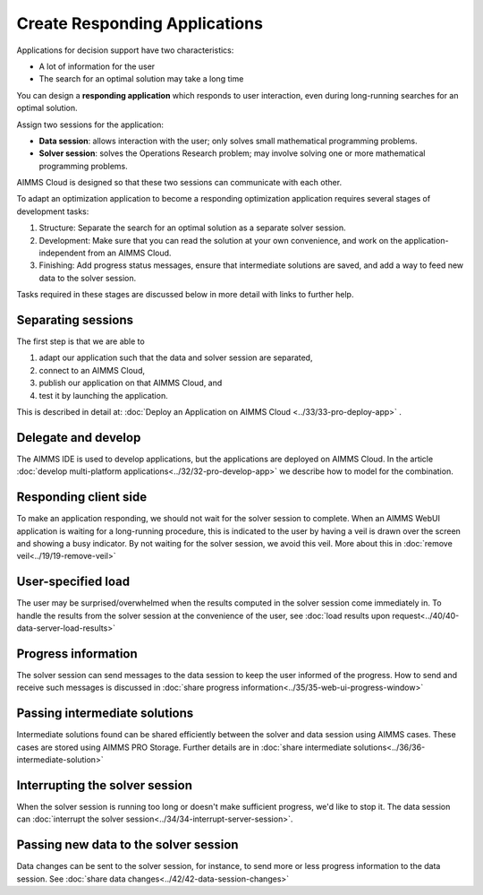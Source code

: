 Create Responding Applications
===============================

.. meta::
   :description: Keeping your Decision Support application responding while letting it do long-running searches for the best solution.
   :keywords: responding applications, interactive, Decision Support, AIMMS PRO

Applications for decision support have two characteristics:

* A lot of information for the user

* The search for an optimal solution may take a long time

You can design a **responding application** which responds to user interaction, 
even during long-running searches for an optimal solution.

Assign two sessions for the application:

*  **Data session**: allows interaction with the user; only solves small mathematical programming problems.

*  **Solver session**: solves the Operations Research problem; may involve solving one or more mathematical programming problems.

AIMMS Cloud is designed so that these two sessions can communicate with each other.

To adapt an optimization application to become a responding optimization application requires several stages of development tasks:

#.  Structure: Separate the search for an optimal solution as a separate solver session.

#.  Development: Make sure that you can read the solution at your own convenience, 
    and work on the application-independent from an AIMMS Cloud.
    
#.  Finishing: Add progress status messages, ensure
    that intermediate solutions are saved, and add a way to feed new data to the solver session.

Tasks required in these stages are discussed below in more detail with links to further help. 

Separating sessions
--------------------

The first step is that we are able to

#.  adapt our application such that the data and solver session are separated,

#.  connect to an AIMMS Cloud,

#.  publish our application on that AIMMS Cloud, and

#.  test it by launching the application.

This is described in detail at: :doc:`Deploy an Application on AIMMS Cloud <../33/33-pro-deploy-app>` .

Delegate and develop
--------------------

The AIMMS IDE is used to develop applications, but the applications are deployed on AIMMS Cloud. 
In the article :doc:`develop multi-platform applications<../32/32-pro-develop-app>` we describe how to model for the combination.

Responding client side
-----------------------

To make an application responding, we should not wait for the solver session to complete. 
When an AIMMS WebUI application is waiting for a long-running procedure, this is indicated to the user by
having a veil is drawn over the screen and showing a busy indicator.
By not waiting for the solver session, we avoid this veil.
More about this in :doc:`remove veil<../19/19-remove-veil>`

User-specified load
-------------------

The user may be surprised/overwhelmed when the results computed in the solver session come immediately in.
To handle the results from the solver session at the convenience of the user, see 
:doc:`load results upon request<../40/40-data-server-load-results>`

Progress information
---------------------

The solver session can send messages to the data session to keep the user informed of the progress. 
How to send and receive such messages is discussed in :doc:`share progress information<../35/35-web-ui-progress-window>`

Passing intermediate solutions
------------------------------

Intermediate solutions found can be shared efficiently between the solver and data session using AIMMS cases. 
These cases are stored using AIMMS PRO Storage.
Further details are in :doc:`share intermediate solutions<../36/36-intermediate-solution>`

Interrupting the solver session
-------------------------------

When the solver session is running too long or doesn't make sufficient progress, we'd like to stop it.
The data session can :doc:`interrupt the solver session<../34/34-interrupt-server-session>`.

Passing new data to the solver session
--------------------------------------

Data changes can be sent to the solver session, for instance, to send more or less progress information to the data session.
See :doc:`share data changes<../42/42-data-session-changes>`

